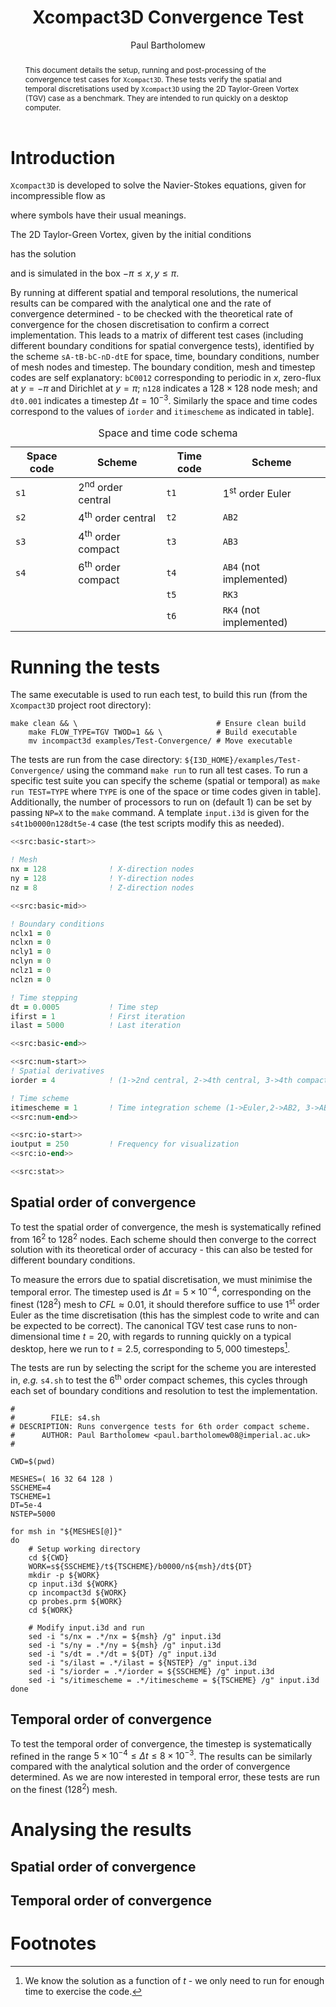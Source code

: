 #+TITLE: Xcompact3D Convergence Test
#+AUTHOR: Paul Bartholomew

#+OPTIONS: toc:nil

#+LATEX_HEADER: \usepackage{fullpage}
#+LATEX_HEADER: \hypersetup{colorlinks}

#+BEGIN_abstract
This document details the setup, running and post-processing of the convergence test cases for
=Xcompact3D=.
These tests verify the spatial and temporal discretisations used by =Xcompact3D= using the 2D
Taylor-Green Vortex (TGV) case as a benchmark.
They are intended to run quickly on a desktop computer.
#+END_abstract

* Introduction

=Xcompact3D= is developed to solve the Navier-Stokes equations, given for incompressible flow as
\begin{align}
  \frac{\partial \boldsymbol{u}}{\partial t} + \boldsymbol{u}\cdot\boldsymbol{\nabla}\boldsymbol{u}
  &= -\frac{1}{\rho}\boldsymbol{\nabla}p + \nu \boldsymbol{\Delta} \boldsymbol{u} \ , \\
  \boldsymbol{\nabla}\cdot\boldsymbol{u} &= 0 \ ,
\end{align}
where symbols have their usual meanings.

The 2D Taylor-Green Vortex, given by the initial conditions
\begin{align}
  u \left( x, y, 0 \right) &= \sin\left(x\right) \cos\left(y\right)\ ,\\
  v \left( x, y, 0 \right) &= -\cos\left(x\right) \sin\left(y\right)
\end{align}
has the solution
\begin{align}
  u \left( x, y, t \right) &= e^{-2\nu t} \sin\left(x\right) \cos\left(y\right) \ , \\
  v \left( x, y, t \right) &= -e^{-2\nu t} \cos\left(x\right) \sin\left(y\right) \ ,
\end{align}
and is simulated in the box $-\pi\leq{}x,y\leq\pi$.

By running at different spatial and temporal resolutions, the numerical results can be compared with
the analytical one and the rate of convergence determined - to be checked with the theoretical rate
of convergence for the chosen discretisation to confirm a correct implementation.
This leads to a matrix of different test cases (including different boundary conditions for spatial
convergence tests), identified by the scheme =sA-tB-bC-nD-dtE= for space, time, boundary conditions,
number of mesh nodes and timestep.
The boundary condition, mesh and timestep codes are self explanatory: =bC0012= corresponding to
periodic in $x$, zero-flux at $y=-\pi$ and Dirichlet at $y=\pi$; =n128= indicates a $128\times128$ node mesh;
and =dt0.001= indicates a timestep $\Delta{}t=10^{-3}$.
Similarly the space and time codes correspond to the values of =iorder= and =itimescheme= as indicated
in table\nbsp[[tab:stschem]].
#+CAPTION: Space and time code schema
#+NAME: tab:stschem
| *Space code* | *Scheme*            | *Time code* | *Scheme*                |
|------------+-------------------+-----------+-----------------------+
| =s1=         | 2^{nd} order central | =t1=        | 1^{st} order Euler       |
| =s2=         | 4^{th} order central | =t2=        | =AB2=                   |
| =s3=         | 4^{th} order compact | =t3=        | =AB3=                   |
| =s4=         | 6^{th} order compact | =t4=        | =AB4= (not implemented) |
|            |                   | =t5=        | =RK3=                   |
|            |                   | =t6=        | =RK4= (not implemented) |

* Running the tests

The same executable is used to run each test, to build this run (from the =Xcompact3D= project root
directory):
#+BEGIN_SRC shell :dir ~/src/fortran/Incompact3d/
  make clean && \                               # Ensure clean build
      make FLOW_TYPE=TGV TWOD=1 && \            # Build executable
      mv incompact3d examples/Test-Convergence/ # Move executable
#+END_SRC

The tests are run from the case directory: ~${I3D_HOME}/examples/Test-Convergence/~ using the command
~make run~ to run all test cases.
To run a specific test suite you can specify the scheme (spatial or temporal) as ~make run TEST=TYPE~
where ~TYPE~ is one of the space or time codes given in table\nbsp[[tab:stschem]].
Additionally, the number of processors to run on (default 1) can be set by passing ~NP=X~ to the ~make~
command.
A template ~input.i3d~ is given for the ~s4t1b0000n128dt5e-4~ case (the test scripts modify this as
needed).

#+BEGIN_SRC f90 :noweb yes :tangle input.i3d
  <<src:basic-start>>

  ! Mesh
  nx = 128              ! X-direction nodes
  ny = 128              ! Y-direction nodes
  nz = 8                ! Z-direction nodes

  <<src:basic-mid>>

  ! Boundary conditions
  nclx1 = 0
  nclxn = 0
  ncly1 = 0
  nclyn = 0
  nclz1 = 0
  nclzn = 0

  ! Time stepping
  dt = 0.0005           ! Time step
  ifirst = 1            ! First iteration
  ilast = 5000          ! Last iteration

  <<src:basic-end>>

  <<src:num-start>>
  ! Spatial derivatives
  iorder = 4            ! (1->2nd central, 2->4th central, 3->4th compact, 4-> 6th compact)

  ! Time scheme
  itimescheme = 1       ! Time integration scheme (1->Euler,2->AB2, 3->AB3, 4->AB4,5->RK3,6->RK4)
  <<src:num-end>>

  <<src:io-start>>
  ioutput = 250         ! Frequency for visualization
  <<src:io-end>>

  <<src:stat>>
#+END_SRC

#+NAME: src:basic-start
#+BEGIN_SRC f90 :exports none
  ! -*- mode: f90 -*-

  !===================
  &BasicParam
  !===================

  ! Domain decomposition
  p_row = 0             ! Row partition
  p_col = 0             ! Column partition
#+END_SRC

#+NAME: src:basic-mid
#+BEGIN_SRC f90 :exports none
  istret = 0            ! y mesh refinement (0:no, 1:center, 2:both sides, 3:bottom)
  beta = 0.3            ! Refinement parameter (beta)

  ! Domain
  xlx = 6.28318530718   ! Lx (Size of the box in x-direction)
  yly = 6.28318530718   ! Ly (Size of the boy in y-direction)
  zlz = 6.28318530718   ! Lz (Size of the boz in z-direction)

  ! Flow parameters
  itype = 8             ! Type of Flow
  iin = 1               ! Inflow conditions (1: classic, 2: turbinit)
  re = 1600.            ! nu=1/re (Kinematic Viscosity)
  u1 = 8.               ! u1 (max velocity) (for inflow condition)
  u2 = 8.               ! u2 (min velocity) (for inflow condition)
  init_noise  = 0.0     ! Turbulence intensity (1=100%) !! Initial condition
  inflow_noise = 0.0    ! Turbulence intensity (1=100%) !! Inflow condition
#+END_SRC

#+NAME: src:basic-end
#+BEGIN_SRC f90 :exports none
  ! Enable modelling tools
  iturbmod=0            ! if 0 then DNS
  iscalar=0             ! If iscalar=0 (no scalar), if iscalar=1 (scalar)
  iibm=0                ! Flag for immersed boundary method

  /End
#+END_SRC

#+NAME: src:stat
#+BEGIN_SRC f90 :exports none
  !=================
  &Statistics
  !=================

  spinup_time = 50000.  ! Time after which statistics are collected (in seconds)
  nstat = 1             ! Size arrays for statistic collection

  /End
#+END_SRC

#+NAME: src:num-start
#+BEGIN_SRC f90 :exports none
  !====================
  &NumOptions
  !====================
#+END_SRC

#+NAME: src:num-end
#+BEGIN_SRC f90 :exports none
  /End
#+END_SRC

#+NAME: src:io-start
#+BEGIN_SRC f90 :exports none
  !=================
  &InOutParam
  !=================

  ! Basic I/O
  irestart = 0          ! Read initial flow field ?
  icheckpoint = 50000   ! Frequency for writing backup file
  nvisu = 1             ! Size for visualisation collection
#+END_SRC

#+NAME: src:io-end
#+BEGIN_SRC f90 :exports none
  /End
#+END_SRC

** Spatial order of convergence

To test the spatial order of convergence, the mesh is systematically refined from 16^2 to 128^2 nodes.
Each scheme should then converge to the correct solution with its theoretical order of accuracy -
this can also be tested for different boundary conditions.

To measure the errors due to spatial discretisation, we must minimise the temporal error.
The timestep used is $\Delta{}t=5\times10^{-4}$, corresponding on the finest (128^2) mesh to $CFL\approx0.01$, it should
therefore suffice to use 1^{st} order Euler as the time discretisation (this has the simplest code to
write and can be expected to be correct).
The canonical TGV test case runs to non-dimensional time $t=20$, with regards to running quickly on
a typical desktop, here we run to $t=2.5$, corresponding to $5,000$ timesteps[fn:ntstep].

The tests are run by selecting the script for the scheme you are interested in, /e.g./ ~s4.sh~ to test
the 6^{th} order compact schemes, this cycles through each set of boundary conditions and resolution to
test the implementation.

#+BEGIN_SRC shell :tangle s4.sh :shebang #!/bin/bash
  #
  #        FILE: s4.sh
  # DESCRIPTION: Runs convergence tests for 6th order compact scheme.
  #      AUTHOR: Paul Bartholomew <paul.bartholomew08@imperial.ac.uk>
  #

  CWD=$(pwd)

  MESHES=( 16 32 64 128 )
  SSCHEME=4
  TSCHEME=1
  DT=5e-4
  NSTEP=5000

  for msh in "${MESHES[@]}"
  do
      # Setup working directory
      cd ${CWD}
      WORK=s${SSCHEME}/t${TSCHEME}/b0000/n${msh}/dt${DT}
      mkdir -p ${WORK}
      cp input.i3d ${WORK}
      cp incompact3d ${WORK}
      cp probes.prm ${WORK}
      cd ${WORK}

      # Modify input.i3d and run
      sed -i "s/nx = .*/nx = ${msh} /g" input.i3d
      sed -i "s/ny = .*/ny = ${msh} /g" input.i3d
      sed -i "s/dt = .*/dt = ${DT} /g" input.i3d
      sed -i "s/ilast = .*/ilast = ${NSTEP} /g" input.i3d
      sed -i "s/iorder = .*/iorder = ${SSCHEME} /g" input.i3d
      sed -i "s/itimescheme = .*/itimescheme = ${TSCHEME} /g" input.i3d
  done 
#+END_SRC

** Temporal order of convergence

To test the temporal order of convergence, the timestep is systematically refined in the range
$5\times10^{-4}\leq\Delta{}t\leq8\times10^{-3}$.
The results can be similarly compared with the analytical solution and the order of convergence
determined.
As we are now interested in temporal error, these tests are run on the finest (128^2) mesh.

* Analysing the results

** Spatial order of convergence

** Temporal order of convergence

* Footnotes

[fn:ntstep] We know the solution as a function of $t$ - we only need to run for enough time to
exercise the code.
